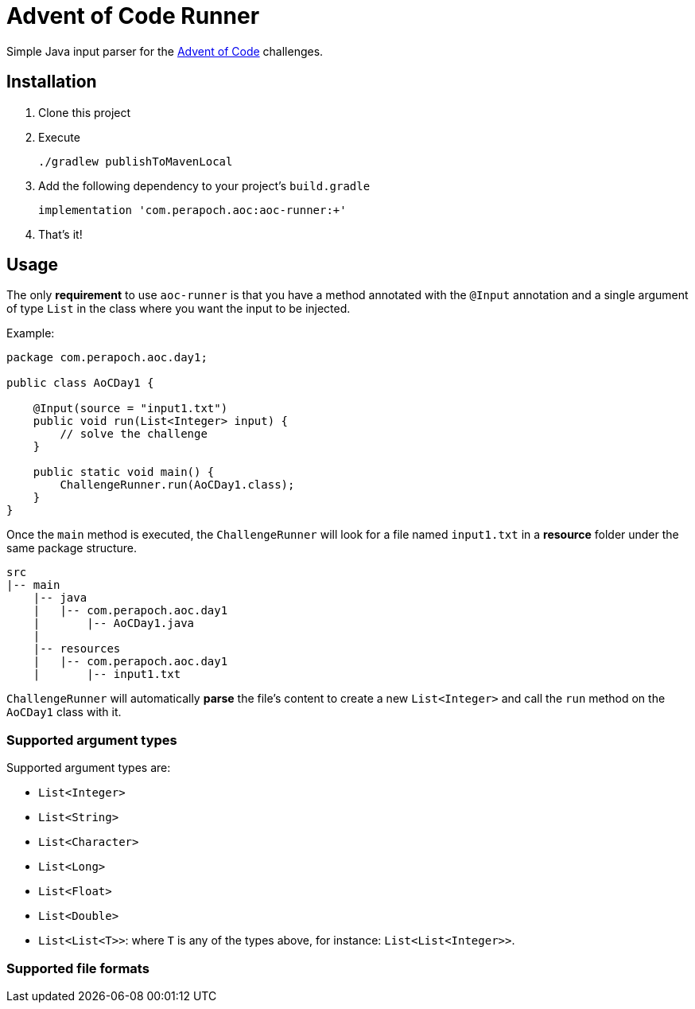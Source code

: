 = Advent of Code Runner

Simple Java input parser for the https://adventofcode.com/[Advent of Code] challenges.

== Installation

. Clone this project
. Execute
+
----
./gradlew publishToMavenLocal
----
. Add the following dependency to your project's `build.gradle`
+
----
implementation 'com.perapoch.aoc:aoc-runner:+'
----
. That's it!

== Usage

The only *requirement* to use `aoc-runner` is that you have a method annotated with the `@Input` annotation and a
single argument of type `List` in the class where you want the input to be injected.

Example:
[source, java]
----
package com.perapoch.aoc.day1;

public class AoCDay1 {

    @Input(source = "input1.txt")
    public void run(List<Integer> input) {
        // solve the challenge
    }

    public static void main() {
        ChallengeRunner.run(AoCDay1.class);
    }
}
----

Once the `main` method is executed, the `ChallengeRunner` will look for a file named `input1.txt` in a *resource* folder
under the same package structure.

----
src
|-- main
    |-- java
    |   |-- com.perapoch.aoc.day1
    |       |-- AoCDay1.java
    |
    |-- resources
    |   |-- com.perapoch.aoc.day1
    |       |-- input1.txt
----

`ChallengeRunner` will automatically *parse* the file's content to create a new `List<Integer>` and call the `run`
method on the `AoCDay1` class with it.

=== Supported argument types

Supported argument types are:

* `List<Integer>`
* `List<String>`
* `List<Character>`
* `List<Long>`
* `List<Float>`
* `List<Double>`
* `List<List<T>>`: where `T` is any of the types above, for instance: `List<List<Integer>>`.

=== Supported file formats
